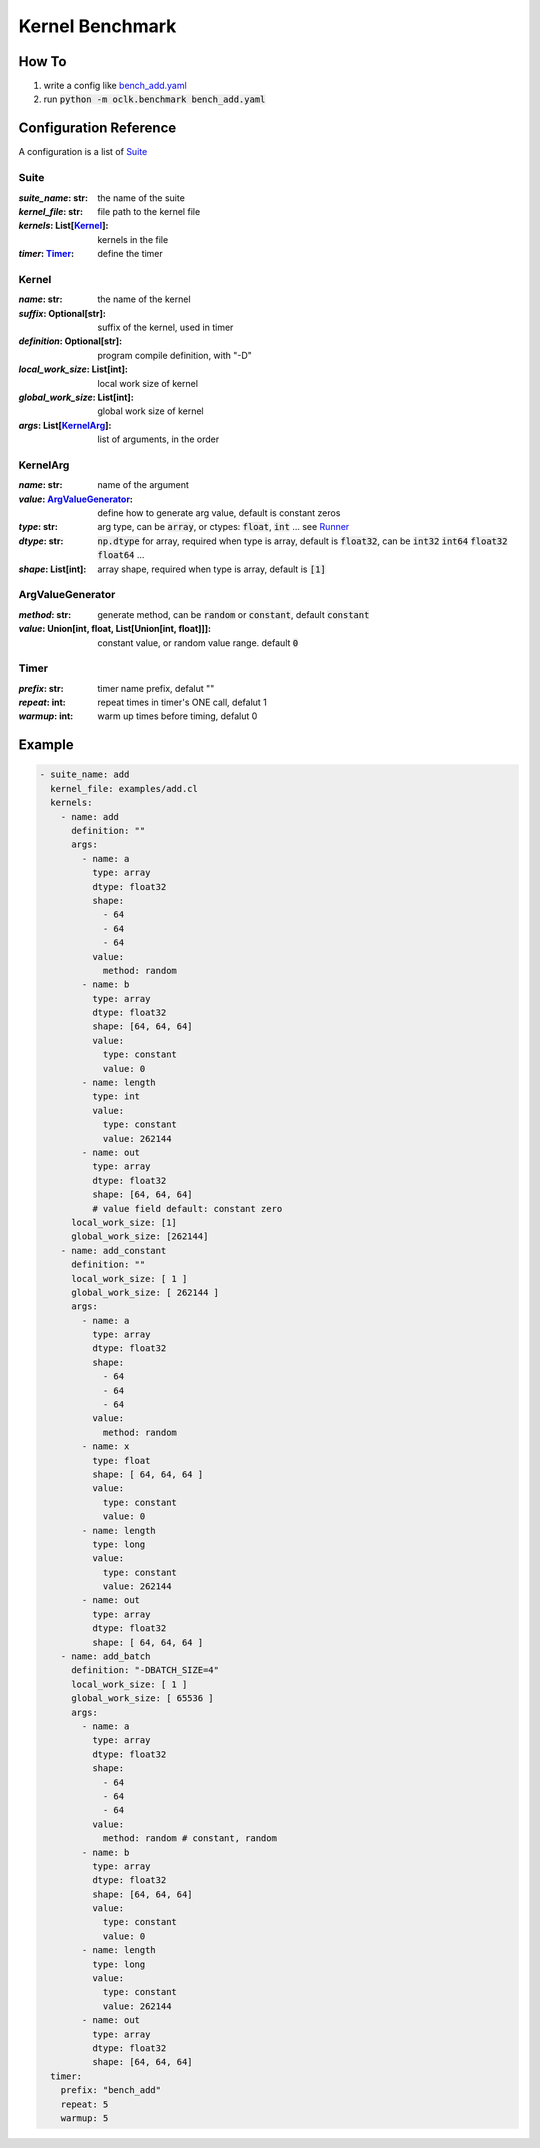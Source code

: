 Kernel Benchmark
***************************************************

How To
======================================================

1. write a config like `bench_add.yaml <https://github.com/jinmingyi1998/opencl_kernels/blob/master/examples/bench_add.yaml>`_
2. run :code:`python -m oclk.benchmark bench_add.yaml`

Configuration Reference
======================================================

A configuration is a list of `Suite`_

Suite
--------------------------------------------------

:`suite_name`\: str: the name of the suite
:`kernel_file`\: str: file path to the kernel file
:`kernels`\: List[`Kernel`_]: kernels in the file
:`timer`\: `Timer`_: define the timer

Kernel
------------------------------------------------

:`name`\: str: the name of the kernel
:`suffix`\: Optional[str]: suffix of the kernel, used in timer
:`definition`\: Optional[str]: program compile definition, with "-D"
:`local_work_size`\: List[int]: local work size of kernel
:`global_work_size`\: List[int]: global work size of kernel
:`args`\: List[`KernelArg`_]: list of arguments, in the order

KernelArg
--------------------------------------------------

:`name`\: str: name of the argument
:`value`\: `ArgValueGenerator`_: define how to generate arg value, default is constant zeros
:`type`\: str: arg type, can be :code:`array`, or ctypes: :code:`float`, :code:`int` ... see `Runner <src/oclk.html#oclk.oclk_runner.Runner.run>`_
:`dtype`\: str: :code:`np.dtype` for array, required when type is array, default is :code:`float32`, can be :code:`int32` :code:`int64` :code:`float32` :code:`float64` ...
:`shape`\: List[int]: array shape, required when type is array, default is :code:`[1]`

ArgValueGenerator
-------------------------------------------------

:`method`\: str: generate method, can be :code:`random` or :code:`constant`, default :code:`constant`
:`value`\: Union[int, float, List[Union[int, float]]]: constant value, or random value range. default :code:`0`

Timer
------------------------------------------------

:`prefix`\: str: timer name prefix, defalut ""
:`repeat`\: int: repeat times in timer's ONE call, defalut 1
:`warmup`\: int: warm up times before timing, defalut 0

Example
=======================================================
.. code-block:: yaml

    - suite_name: add
      kernel_file: examples/add.cl
      kernels:
        - name: add
          definition: ""
          args:
            - name: a
              type: array
              dtype: float32
              shape:
                - 64
                - 64
                - 64
              value:
                method: random
            - name: b
              type: array
              dtype: float32
              shape: [64, 64, 64]
              value:
                type: constant
                value: 0
            - name: length
              type: int
              value:
                type: constant
                value: 262144
            - name: out
              type: array
              dtype: float32
              shape: [64, 64, 64]
              # value field default: constant zero
          local_work_size: [1]
          global_work_size: [262144]
        - name: add_constant
          definition: ""
          local_work_size: [ 1 ]
          global_work_size: [ 262144 ]
          args:
            - name: a
              type: array
              dtype: float32
              shape:
                - 64
                - 64
                - 64
              value:
                method: random
            - name: x
              type: float
              shape: [ 64, 64, 64 ]
              value:
                type: constant
                value: 0
            - name: length
              type: long
              value:
                type: constant
                value: 262144
            - name: out
              type: array
              dtype: float32
              shape: [ 64, 64, 64 ]
        - name: add_batch
          definition: "-DBATCH_SIZE=4"
          local_work_size: [ 1 ]
          global_work_size: [ 65536 ]
          args:
            - name: a
              type: array
              dtype: float32
              shape:
                - 64
                - 64
                - 64
              value:
                method: random # constant, random
            - name: b
              type: array
              dtype: float32
              shape: [64, 64, 64]
              value:
                type: constant
                value: 0
            - name: length
              type: long
              value:
                type: constant
                value: 262144
            - name: out
              type: array
              dtype: float32
              shape: [64, 64, 64]
      timer:
        prefix: "bench_add"
        repeat: 5
        warmup: 5

